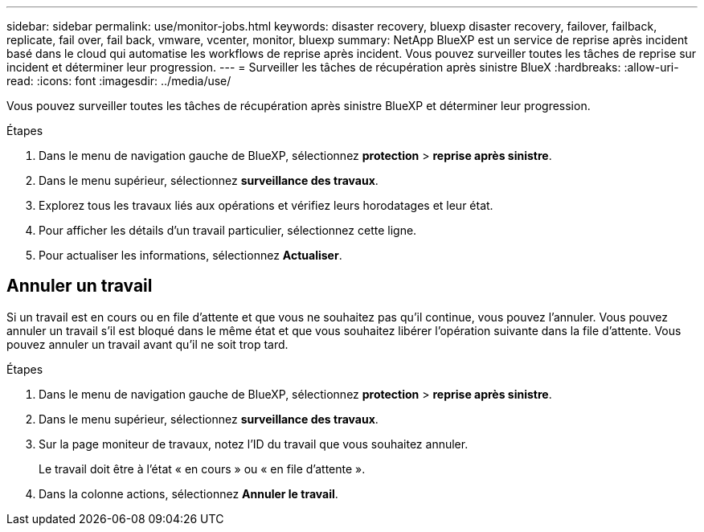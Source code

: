 ---
sidebar: sidebar 
permalink: use/monitor-jobs.html 
keywords: disaster recovery, bluexp disaster recovery, failover, failback, replicate, fail over, fail back, vmware, vcenter, monitor, bluexp 
summary: NetApp BlueXP est un service de reprise après incident basé dans le cloud qui automatise les workflows de reprise après incident. Vous pouvez surveiller toutes les tâches de reprise sur incident et déterminer leur progression. 
---
= Surveiller les tâches de récupération après sinistre BlueX
:hardbreaks:
:allow-uri-read: 
:icons: font
:imagesdir: ../media/use/


[role="lead"]
Vous pouvez surveiller toutes les tâches de récupération après sinistre BlueXP et déterminer leur progression.

.Étapes
. Dans le menu de navigation gauche de BlueXP, sélectionnez *protection* > *reprise après sinistre*.
. Dans le menu supérieur, sélectionnez *surveillance des travaux*.
. Explorez tous les travaux liés aux opérations et vérifiez leurs horodatages et leur état.
. Pour afficher les détails d'un travail particulier, sélectionnez cette ligne.
. Pour actualiser les informations, sélectionnez *Actualiser*.




== Annuler un travail

Si un travail est en cours ou en file d'attente et que vous ne souhaitez pas qu'il continue, vous pouvez l'annuler. Vous pouvez annuler un travail s'il est bloqué dans le même état et que vous souhaitez libérer l'opération suivante dans la file d'attente. Vous pouvez annuler un travail avant qu'il ne soit trop tard.

.Étapes
. Dans le menu de navigation gauche de BlueXP, sélectionnez *protection* > *reprise après sinistre*.
. Dans le menu supérieur, sélectionnez *surveillance des travaux*.
. Sur la page moniteur de travaux, notez l'ID du travail que vous souhaitez annuler.
+
Le travail doit être à l'état « en cours » ou « en file d'attente ».

. Dans la colonne actions, sélectionnez *Annuler le travail*.

